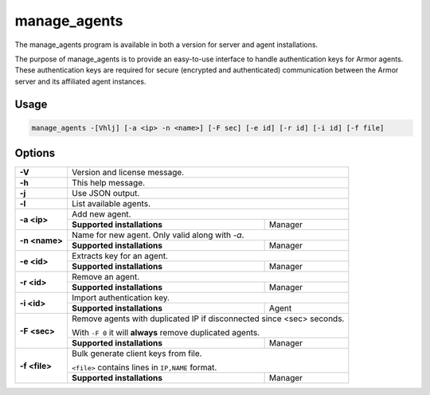 
.. _manage_agents:

manage_agents
=============

The manage_agents program is available in both a version for server and agent installations.

The purpose of manage_agents is to provide an easy-to-use interface to handle authentication
keys for Armor agents. These authentication keys are required for secure (encrypted and
authenticated) communication between the Armor server and its affiliated agent instances.

Usage
-----

.. code-block:: none

    manage_agents -[Vhlj] [-a <ip> -n <name>] [-F sec] [-e id] [-r id] [-i id] [-f file]

Options
-------
+---------------+-----------------------------------------------------------------------+
| **-V**        | Version and license message.                                          |
+---------------+-----------------------------------------------------------------------+
| **-h**        | This help message.                                                    |
+---------------+-----------------------------------------------------------------------+
| **-j**        | Use JSON output.                                                      |
+---------------+-----------------------------------------------------------------------+
| **-l**        | List available agents.                                                |
+---------------+-----------------------------------------------------------------------+
| **-a <ip>**   | Add new agent.                                                        |
|               +-----------------------------+-----------------------------------------+
|               | **Supported installations** | Manager                                 |
+---------------+-----------------------------+-----------------------------------------+
| **-n <name>** | Name for new agent. Only valid along with *-a*.                       |
|               +-----------------------------+-----------------------------------------+
|               | **Supported installations** | Manager                                 |
+---------------+-----------------------------+-----------------------------------------+
| **-e <id>**   | Extracts key for an agent.                                            |
|               +-----------------------------+-----------------------------------------+
|               | **Supported installations** | Manager                                 |
+---------------+-----------------------------+-----------------------------------------+
| **-r <id>**   | Remove an agent.                                                      |
|               +-----------------------------+-----------------------------------------+
|               | **Supported installations** | Manager                                 |
+---------------+-----------------------------+-----------------------------------------+
| **-i <id>**   | Import authentication key.                                            |
|               +-----------------------------+-----------------------------------------+
|               | **Supported installations** | Agent                                   |
+---------------+-----------------------------+-----------------------------------------+
| **-F <sec>**  | Remove agents with duplicated IP if disconnected since <sec> seconds. |
|               |                                                                       |
|               | With ``-F 0`` it will **always** remove duplicated agents.            |
|               +-----------------------------+-----------------------------------------+
|               | **Supported installations** | Manager                                 |
+---------------+-----------------------------+-----------------------------------------+
| **-f <file>** | Bulk generate client keys from file.                                  |
|               |                                                                       |
|               | ``<file>`` contains lines in ``IP,NAME`` format.                      |
|               +-----------------------------+-----------------------------------------+
|               | **Supported installations** | Manager                                 |
+---------------+-----------------------------+-----------------------------------------+
